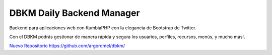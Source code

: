 DBKM Daily Backend Manager
====================

Backend para aplicaciones web con KumbiaPHP con la elegancia de Bootstrap de Twitter.

Con el DBKM podrás gestionar de manera rápida y segura los usuarios, perfiles, recursos, menús, y mucho más!.

.. image:: http://soyprogramador.liz.mx/wp-content/uploads/2013/01/image5.png

`Nuevo Repositorio https://github.com/argordmel/dbkm/ <http://github.com/argordmel/dbkm/>`_
